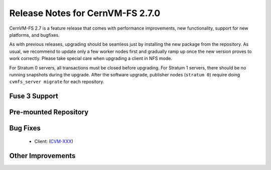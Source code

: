 Release Notes for CernVM-FS 2.7.0
=================================

CernVM-FS 2.7 is a feature release that comes with performance improvements,
new functionality, support for new platforms, and bugfixes.

As with previous releases, upgrading should be seamless just by installing the
new package from the repository. As usual, we recommend to update only a few
worker nodes first and gradually ramp up once the new version proves to work
correctly. Please take special care when upgrading a client in NFS mode.

For Stratum 0 servers, all transactions must be closed before upgrading.
For Stratum 1 servers, there should be no running snapshots during the upgrade.
After the software upgrade, publisher nodes (``stratum 0``) require doing
``cvmfs_server migrate`` for each repository.


Fuse 3 Support
--------------

Pre-mounted Repository
----------------------

Bug Fixes
---------

  * Client:
    (`CVM-XXX <https://sft.its.cern.ch/jira/browse/CVM-XXX>`_)


Other Improvements
------------------

